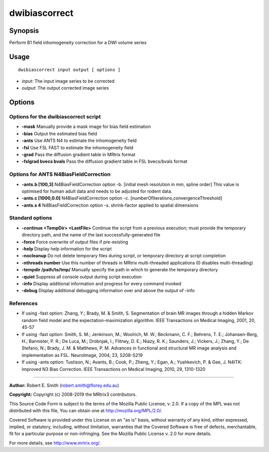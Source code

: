 .. _dwibiascorrect:

dwibiascorrect
==============

Synopsis
--------

Perform B1 field inhomogeneity correction for a DWI volume series

Usage
--------

::

    dwibiascorrect input output [ options ]

-  *input*: The input image series to be corrected
-  *output*: The output corrected image series

Options
-------

Options for the dwibiascorrect script
^^^^^^^^^^^^^^^^^^^^^^^^^^^^^^^^^^^^^

- **-mask** Manually provide a mask image for bias field estimation

- **-bias** Output the estimated bias field

- **-ants** Use ANTS N4 to estimate the inhomogeneity field

- **-fsl** Use FSL FAST to estimate the inhomogeneity field

- **-grad** Pass the diffusion gradient table in MRtrix format

- **-fslgrad bvecs bvals** Pass the diffusion gradient table in FSL bvecs/bvals format

Options for ANTS N4BiasFieldCorrection
^^^^^^^^^^^^^^^^^^^^^^^^^^^^^^^^^^^^^^

- **-ants.b [100,3]** N4BiasFieldCorrection option -b. [initial mesh resolution in mm, spline order] This value is optimised for human adult data and needs to be adjusted for rodent data.

- **-ants.c [1000,0.0]** N4BiasFieldCorrection option -c. [numberOfIterations,convergenceThreshold]

- **-ants.s 4** N4BiasFieldCorrection option -s. shrink-factor applied to spatial dimensions

Standard options
^^^^^^^^^^^^^^^^

- **-continue <TempDir> <LastFile>** Continue the script from a previous execution; must provide the temporary directory path, and the name of the last successfully-generated file

- **-force** Force overwrite of output files if pre-existing

- **-help** Display help information for the script

- **-nocleanup** Do not delete temporary files during script, or temporary directory at script completion

- **-nthreads number** Use this number of threads in MRtrix multi-threaded applications (0 disables multi-threading)

- **-tempdir /path/to/tmp/** Manually specify the path in which to generate the temporary directory

- **-quiet** Suppress all console output during script execution

- **-info** Display additional information and progress for every command invoked

- **-debug** Display additional debugging information over and above the output of -info

References
^^^^^^^^^^

* If using -fast option: Zhang, Y.; Brady, M. & Smith, S. Segmentation of brain MR images through a hidden Markov random field model and the expectation-maximization algorithm. IEEE Transactions on Medical Imaging, 2001, 20, 45-57

* If using -fast option: Smith, S. M.; Jenkinson, M.; Woolrich, M. W.; Beckmann, C. F.; Behrens, T. E.; Johansen-Berg, H.; Bannister, P. R.; De Luca, M.; Drobnjak, I.; Flitney, D. E.; Niazy, R. K.; Saunders, J.; Vickers, J.; Zhang, Y.; De Stefano, N.; Brady, J. M. & Matthews, P. M. Advances in functional and structural MR image analysis and implementation as FSL. NeuroImage, 2004, 23, S208-S219

* If using -ants option: Tustison, N.; Avants, B.; Cook, P.; Zheng, Y.; Egan, A.; Yushkevich, P. & Gee, J. N4ITK: Improved N3 Bias Correction. IEEE Transactions on Medical Imaging, 2010, 29, 1310-1320

--------------



**Author:** Robert E. Smith (robert.smith@florey.edu.au)

**Copyright:** Copyright (c) 2008-2019 the MRtrix3 contributors.

This Source Code Form is subject to the terms of the Mozilla Public
License, v. 2.0. If a copy of the MPL was not distributed with this
file, You can obtain one at http://mozilla.org/MPL/2.0/.

Covered Software is provided under this License on an "as is"
basis, without warranty of any kind, either expressed, implied, or
statutory, including, without limitation, warranties that the
Covered Software is free of defects, merchantable, fit for a
particular purpose or non-infringing.
See the Mozilla Public License v. 2.0 for more details.

For more details, see http://www.mrtrix.org/.

